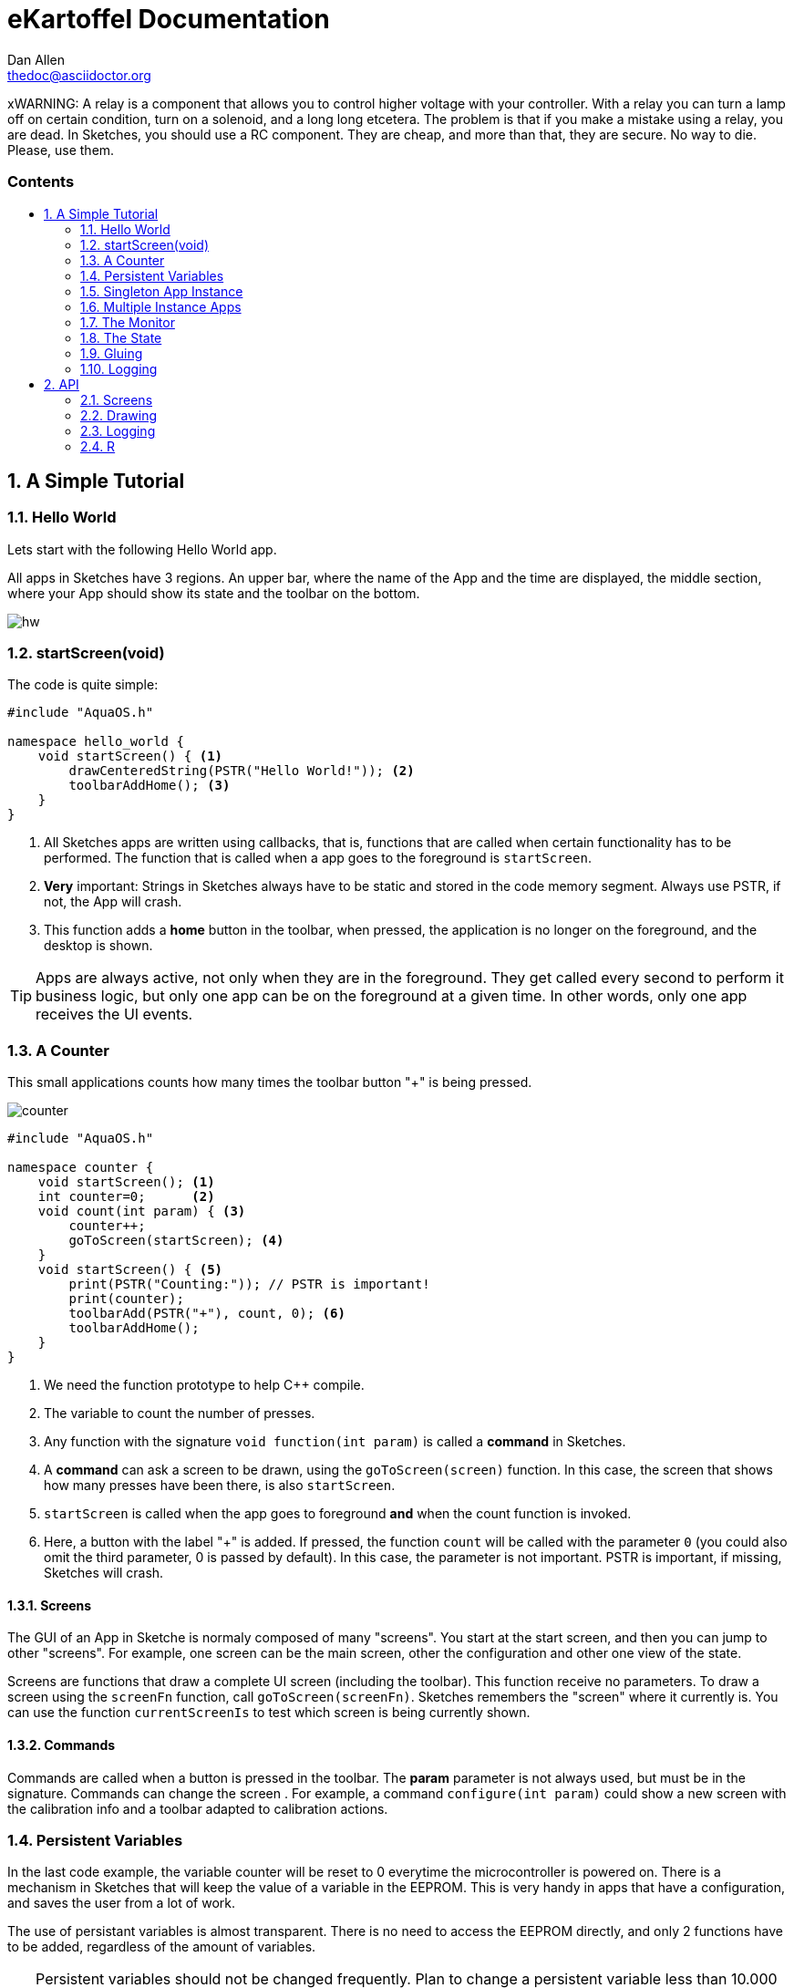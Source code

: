 = eKartoffel Documentation
////
Big ol' comment

sittin' right 'tween this here title 'n header metadata
////
Dan Allen <thedoc@asciidoctor.org>
:description: A demo of Asciidoctor. This document \
              exercises numerous features of AsciiDoc \
              to test Asciidoctor compliance.
:library: Asciidoctor
:idprefix:
:numbered:
:imagesdir: images
:experimental:
//:toc: macro
:toc: preamble
:toc-title: pass:[<h3>Contents</h3>]
:css-signature: demo
//:max-width: 800px
//:doctype: book
//:sectids!:
ifdef::env-github[]
:note-caption: :information_source:
:tip-caption: :bulb:
endif::[]

toc::[]

xWARNING: A relay is a component that allows you to control higher voltage with your controller. With a relay you can turn a lamp off on certain condition, turn on a solenoid, and a long long etcetera. The problem is that if you make a mistake using a relay, you are dead. In Sketches, you should use a RC component. They are cheap, and more than that, they are secure. No way to die. Please, use them.

== A Simple Tutorial

=== Hello World

Lets start with the following Hello World app. 

All apps in Sketches have 3 regions. An upper bar, where the name of the App and the time are displayed, the middle section, where your App should show its state and the toolbar on the bottom.

image::hw.png[]

=== startScreen(void)

The code is quite simple:

[source,c]
----
#include "AquaOS.h"

namespace hello_world {
    void startScreen() { <1>
        drawCenteredString(PSTR("Hello World!")); <2>
        toolbarAddHome(); <3>
    }
}
----
<1> All Sketches apps are written using callbacks, that is, functions that are called when certain functionality has to be performed. The function that is called when a app goes to the 
foreground is `startScreen`. 
<2> *Very* important: Strings in Sketches always have to be static and stored in the code memory segment. Always use PSTR, if not, the App will crash. 
<3> This function adds a *home* button in the toolbar, when pressed, the application is no longer on the foreground, and the desktop is shown.

TIP: Apps are always active, not only when they are in the foreground. They get called every second to perform it business logic, but only one app can be on the foreground at a given time. In other words, only one app receives the UI events.

=== A Counter

This small applications counts how many times the toolbar button "+" is being pressed.

image::counter.png[]

[source,c]
----
#include "AquaOS.h"

namespace counter {
    void startScreen(); <1>
    int counter=0;      <2>
    void count(int param) { <3>
        counter++;
        goToScreen(startScreen); <4>
    }
    void startScreen() { <5>
        print(PSTR("Counting:")); // PSTR is important!
        print(counter);
        toolbarAdd(PSTR("+"), count, 0); <6> 
        toolbarAddHome();
    }
}
----
<1> We need the function prototype to help C++ compile.
<2> The variable to count the number of presses.
<3> Any function with the signature `void function(int param)` is called a *command* in Sketches. 
<4> A *command* can ask a screen to be drawn, using the `goToScreen(screen)` function. In this case, the screen that shows how many presses have been there, is also `startScreen`. 
<5> `startScreen` is called when the app goes to foreground *and* when the count function is invoked.
<6> Here, a button with the label "+" is added. If pressed, the function `count` will be called with the parameter `0` (you could also omit the third parameter, 0 is passed by default). In this case, the parameter is not important. PSTR is important, if missing, Sketches will crash.


==== Screens

The GUI of an App in Sketche is normaly composed of many "screens". You start at the start screen, and then you can jump to other "screens". For example, one screen can be the main screen, other the configuration and other one view of the state.

Screens are functions that draw a complete UI screen (including the toolbar). This function receive no parameters. To draw a screen using the `screenFn` function, call `goToScreen(screenFn)`. Sketches remembers the "screen" where it currently is. You can use the function `currentScreenIs` to test which screen is being currently shown.

==== Commands

Commands are called when a button is pressed in the toolbar. The *param* parameter is not always used, but must be in the signature. Commands can change the screen . For example, a command `configure(int param)` could show a new screen with the calibration info and a toolbar adapted to calibration actions.

=== Persistent Variables

In the last code example,  the variable counter will be reset to 0 everytime the microcontroller is powered on. There is a mechanism in Sketches that will keep the value of a variable in the EEPROM. This is very handy in apps that have a configuration, and saves the user from a lot of work.

The use of persistant variables is almost transparent. There is no need to access the EEPROM directly, and only 2 functions have to be added, regardless of the amount of variables.

TIP: Persistent variables should not be changed frequently. Plan to change a persistent variable less than 10.000 times during the app *lifetime*. There is no problem reading the value of the variable as many times as you want!

[source,c]
----
#include "AquaOS.h"

namespace counter {
    void startScreen();

    int counter;

    void whenCreated() { <1>
        counter = 0; <2>
    }
	
    void registerVars() { <3>
        pregister(&counter); <4>
    }

    void count(int param) {
        counter++;
        goToScreen(startScreen);
    }

    void startScreen() {
        print(PSTR("Counting:"));
        print(counter);
        toolbarAdd(PSTR("+"), count, 0);
        toolbarAddHome();
    }

}
----
<1> When using persistent variables, they have to be initialized in the `whenCreated` function. 
<2> The variable is assigned a value, in a normal way. The asignment to the EEPROM happens automatically.
<3> This function turns the variable into a persistent variable. 
<4> The funcion name is `pregister`, and it is overloaded, so that it can be called with different parameter types. 

==== whenCreated()

This function will be called only once in the whole app lifetime. If the microcontroller is disconnected and connected again, this function won't be called. You can put more initialisation code here, 

==== registerVars()

This function should only register variables (with `pregister` and `mregister`). This function will be called in the background constantly by Sketches to persist variables but also to do context switching. Don't write any business logic here.

=== Singleton App Instance

The philosophy of Sketches is that one App should be as simple as possible, and deal only with one hardware component. If you want to handle many similar hardware pieces, you should create many instances of the same App. In objected oriented programming, you would think of an app as the class, and the instances as the objects of that class.

For example, if you have an App that measures the PH of an aquarium, and you would like to measure many aquarium concurrently, then you would be tempted to write code that could manage many analog ports, keep the configuration of each probe, etc. This would make the app difficult to write, difficult to operate, and also unflexible (see Scripting). The preferred approach is to write an app that can handle *one* probe very good, and then create *many* instances of this app, each one of them independent.

==== int cardinality()

If you want Sketches to avoid running more than one instance of one application, you have to implement the `cardinality()` function, returning `APP_CARDINALITY_ALWAYS_ONE` or `APP_CARDINALITY_MAX_ONE`

[source,c]
----
...
namespace counter {
    void startScreen();
    int counter=0;
	...

    void whenCreated() {
		...
		
	int cardinality() {
		return APP_CARDINALITY_ALWAYS_ONE;
	}
----


If you return `APP_CARDINALITY_ALWAYS_ONE`, then Sketches will create automatically one instance of the app when first powered on, it won't allow to delete it, nor to add a new instance of it. This is used by many default apps, that always have to be running (like the PortManager, or the Admin app).

On the other hand, if you return `APP_CARDINALITY_MAX_ONE`, you can delete the instance of the app, or create one instance, but not two.

There are three possibilities:

* APP_CARDINALITY_ALWAYS_ONE
* APP_CARDINALITY_MAX_ONE
* By deault, multiple instances.

=== Multiple Instance Apps

Sketches allows many instances of an app to be run concurrently. This presents a major problem, the declared variables are shared between all the instances. This may be ok sometimes, but normally you want each instance to have its own variable space. Fortunately, the mechanism is almost exactly the same as using persistent variables.

TIP: Persistent variables are automatically allocated for each instance, and not shared. Only variables that are volatile (in the RAM), have to be registered.

The following is a version where counter can have many instances, and the variables are volatile.

[source,c]
----
#include "AquaOS.h"

namespace counter {
    int counter;

    void whenPowered() { <1>
        counter = 0; <2>
    }
	
    void registerVars() { <3>
        mregister(&counter); <4>
    }

    void count(int param) {
	...
	
    void startScreen() {
		...
}
----
<1> When using persistent variables, they have to be initialized in the `whenPowered` function. 
<2> The variable is assigned a value, in a normal way. 
<3> This function turns the variable into a variable that can have different values for each instance. 
<4> The funcion name is `mregister`, and it is overloaded, so that it can be called with different parameter types. 

==== whenPowered()

This function is called every time the microcontroller is powered up. You can put any code you want here, but normally, the RAM variables are initialized.

==== registerVars() for multiple RAM variable instances

The variables that should not be shared, that is, the variables that should be owned by each instance, should be registered using `mregister`. A use case, would be a PH meter that averages the last 10 readings and shows that value. There is no use in putting those values in the EEPROM (as they change all the time), so it is better to put them in RAM. It is important that each of these values is *protected* for each instance, you don't want the values for different probes to be mixed.

=== The Monitor

It is possible to use one microcontroller with Sketches to perform many tasks concurrently. For example, you could have one microcontroller measuring the PHs of 4 aquariums. As said before, the philosophy of Sketches is to write one app that measures the PH of one aquarium, and then have 4 instances of this app running concurrently.

The problem that arouses is how to show the information of all probes concurrently. If each instance is independent, and has no access to the others, how can you consolidate all the information in one screen?

The answer is the use of the Monitor app. 

image::monitor.png[]

The monitor asks each instance which information they want to show in a small portion of the screen (that is already small).

==== void monitor(int x, int y, int w, int h)

This function has to be implemented by each app that wants to show it state in the monitor. For example, the Water Alarm app shows a color rectangle in the monitor. Green if water is not being touch, red if it is.

[source,c]
----
void monitor(int x, int y, int w, int h) { <1>
    if (!configured()) { <2>
       setPrintX(x + margin);
       setPrintY(y + margin);
       setColor(colorWhite);
       drawString(PSTR("Not Configured"), x + margin, y + margin);
    }
    fillRect(x, y, w, h); <3>
    setColor(colorRed); <4>
    if (!touching())
       setColor(colorGreen);
    fillRect(x + 5 * margin, y + 2 * margin, w - 10 * margin, h - 4 * margin);
}
----
<1> The parameters represent a rectangle in the screen (x,y,x+w,y+h). Normally, the screen is splitted in 4 parts, but this could change in the future.
<2> If the instance is not configured (this is internal to that app), the message "Not configured" is shown in the monitor.
<3> The whole area is filled with the default background color
<4> A smaller rect is drawn, representing if water is being touched. `touching()` is a function that looks at the value of a digital port, connected to the water sensor.

=== The State

The Monitor code in last section has a problem: it flickers. Microcontrollers don't use any kind of double buffering, and that means that if you redraw an area of the screen and aren't  careful, you will see flickering.

App can implement the `int state()` function, that returns a 16-bit number with a self-defined state, with the goal to tell Sketches if the app has changed since the last call to this function.

For example, state 0 may be *not configured*. If Sketches call this function for an app, and the app returns 0, and then it again returns 0, then Sketches has a hint that nothing has happened in this app. In a PH app, the state can be 0 if not configured, 10 if the last measured PH is 1.0, 30 if the last values was 3.0, etc. 

The Monitor uses the state to know when to redraw its contents.

As an example, consider the state function of the PH app:

[source,c]
----
int state() {
    if (!configured())
        return STATE_NOT_CONFIGURED; <1>
    return (int)(10.0*ph());
}
----
<1> STATE_NOT_CONFIGURED is a special value, that is used by the monitor to display a "not configured" message.

If the state function is not implemented, Sketches assumes the state of the app is always changing (the same as STATE_CHANGED)

=== Gluing

A big challenge for microcontroller apps is to provide the user with enough flexibility to use them in different scenarios. A big "monolithic" app can do probably one specific task very good. For example, a PH controller can open a valve if an aquarium water turns basic. If the user wants to also close another valve, then he should download a PH app that also allows to perform two actions when the water meets some criteria.

What happens if the user wants to open a valve when the PH is less than 7.0, but open another one when the PH is less than 6.0?

One can only hope that the creator of the app wrote an app so powerful that can be configured without end. The problem is, of course, that such an application would be big, difficult to write and configure, and probably difficult to understand.

One solution, is to clone the app in the store, and modify the C code to allow for needed tweaking. This is a possible way, but has itself at least two problems. The first, we could end with tens of different PH applications. The second, a user has to know how to write basic C code for this. That is not that bad, at least it is better than the complications of including a scripting language in Sketches.

But there is a third way to handle this problem: allowing some kind of interapp communication using a rule system.

The main idea is to create apps that are sensors or actors (when possible):

Sensors::
    These apps measure certain value(s), and provide *conditions* for the other apps. To name a few, a PH app could provide the following conditions: basic, alcaline, PH lower than some value, PH higher than some value or PH changed more than some quantity in the last 10 minutes.

Actors::
    These apps take actions, open a valve, send a sms, close a solenoid, write a value to an analog port, etc. For example, the solenoid app provides just two actions: turn a digital port on (or off) for at least n seconds.
	
Sketches allows the user to "glue" these apps using a rule system. For example, the user can specify rules like

- If the PH > 6.5
  * open the CO2 solenoid
- If the PH < 6.3
  * close the CO2 solenoid
  
If there are two PH apps, and two solenoids, one controller could manage two aquariums with the following rules:

- If the PH for 1 > 6.5
  * open the CO2 solenoid for 1
- If the PH for 2 > 6.5
  * open the CO2 solenoid for 2
  
That is, every app provides conditions independently from the other apps.

Conditions can be ANDed

- If the PH > 6.3
- If the PH < 6.5
  * release food 

will release food when the PH is in the range ]6.3,6.5[

Sketches provides all the scaffolding needed to allow apps to be used by the rule system.

=== Logging 

== API 

=== Screens

=== Drawing 

=== Logging

=== R
